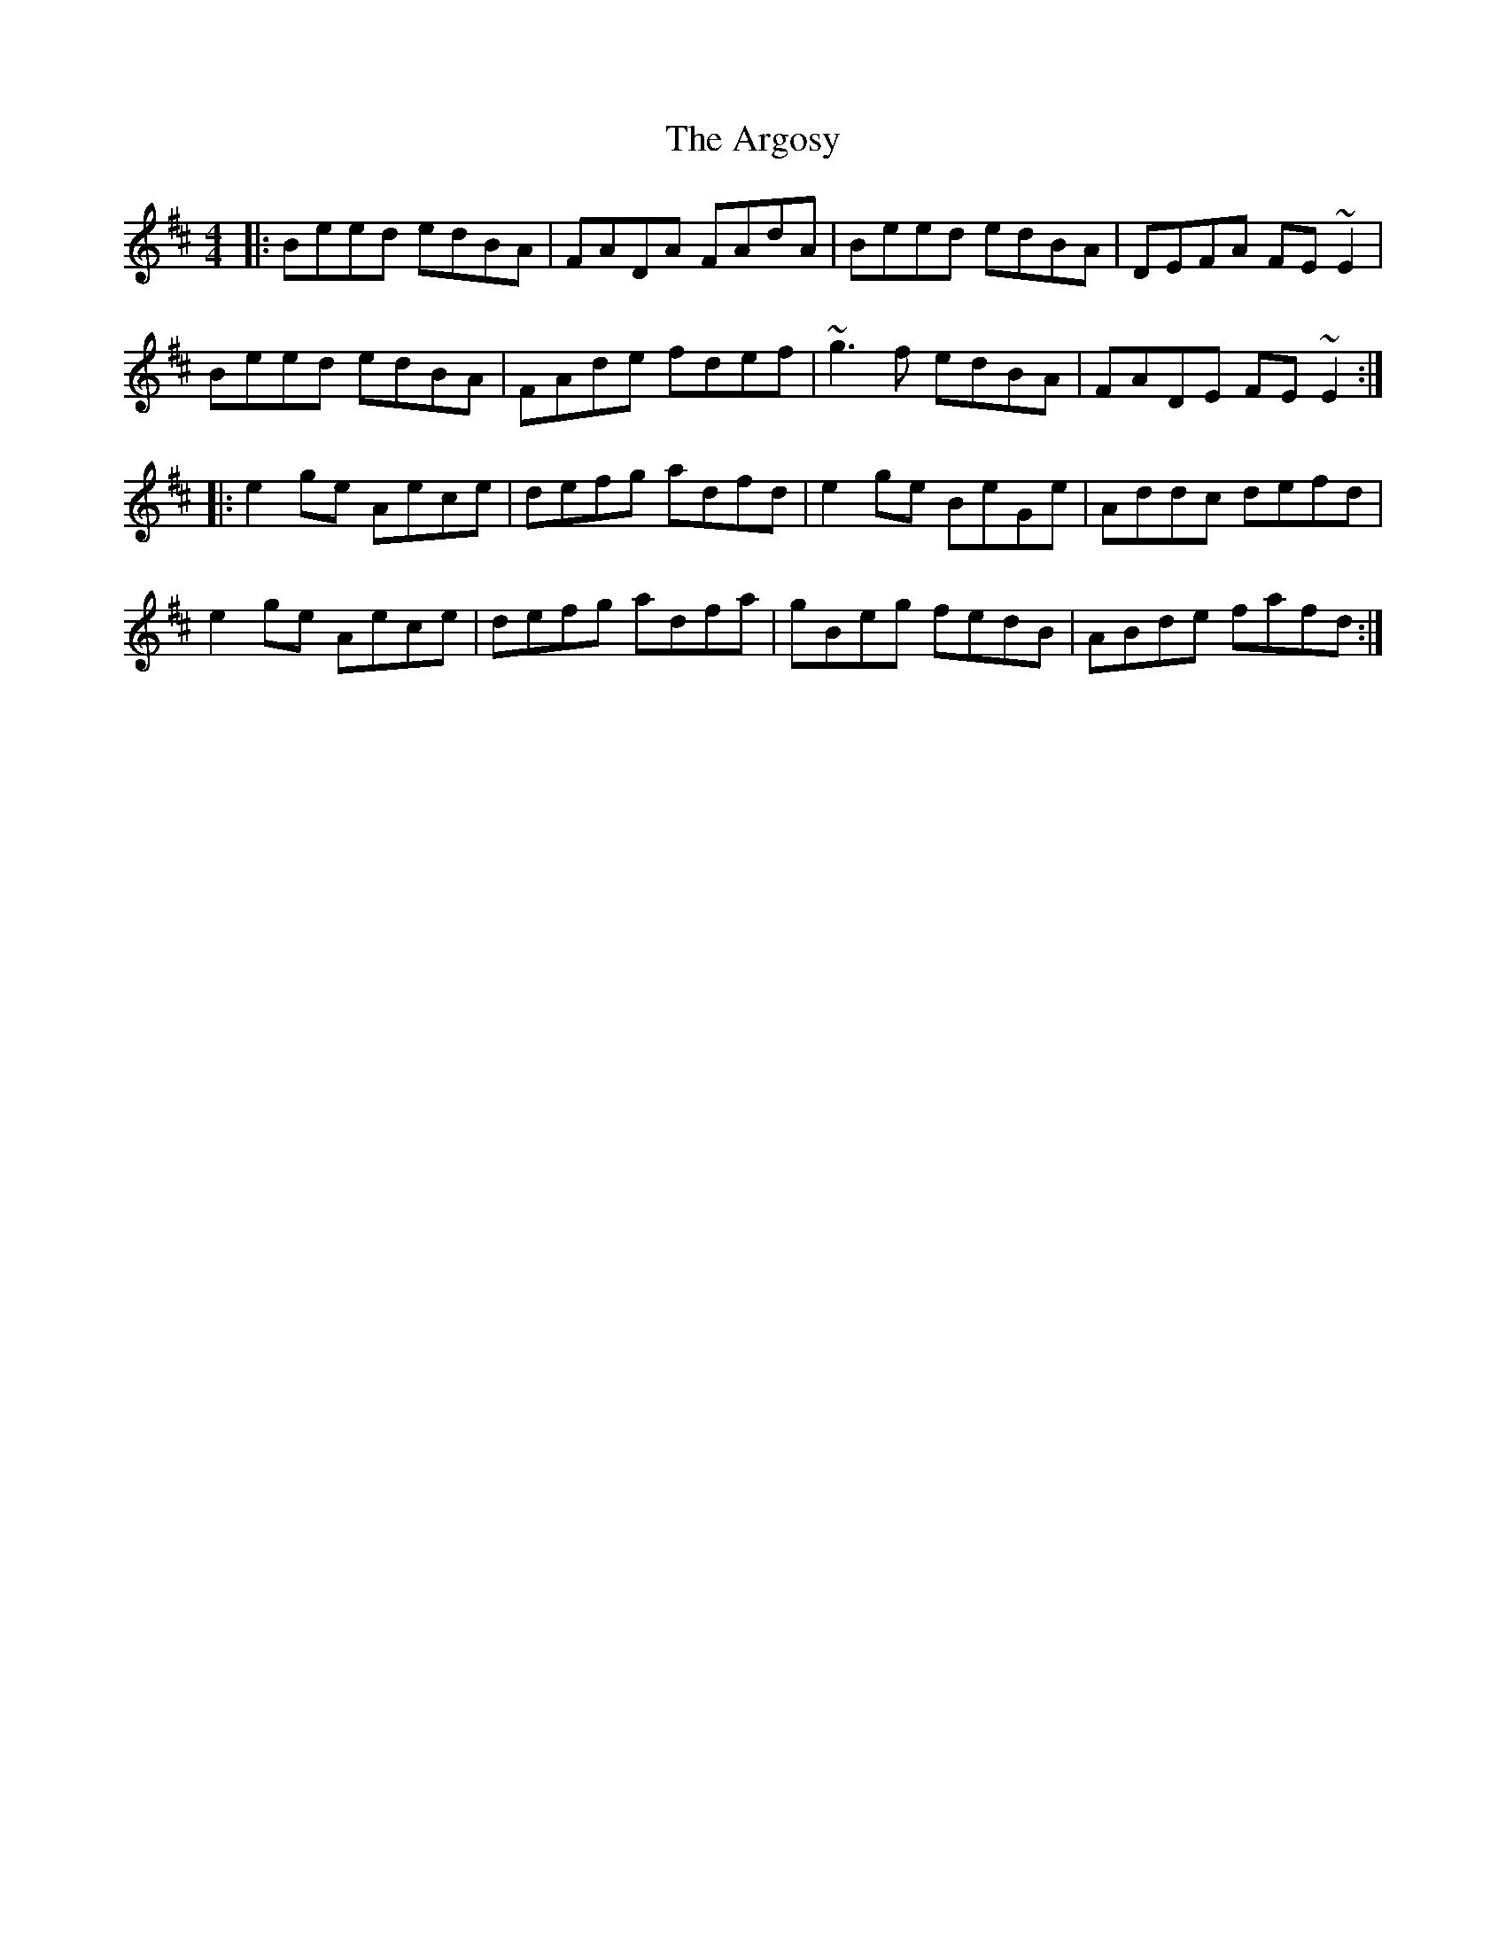 X: 1844
T: Argosy, The
R: reel
M: 4/4
K: Edorian
|:Beed edBA|FADA FAdA|Beed edBA|DEFA FE~E2|
Beed edBA|FAde fdef|~g3f edBA|FADE FE~E2:|
|:e2ge Aece|defg adfd|e2ge BeGe|Addc defd|
e2ge Aece|defg adfa|gBeg fedB|ABde fafd:|

